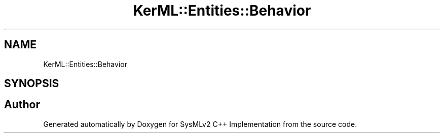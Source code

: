 .TH "KerML::Entities::Behavior" 3 "Version 1.0 Beta 2" "SysMLv2 C++ Implementation" \" -*- nroff -*-
.ad l
.nh
.SH NAME
KerML::Entities::Behavior
.SH SYNOPSIS
.br
.PP


.SH "Author"
.PP 
Generated automatically by Doxygen for SysMLv2 C++ Implementation from the source code\&.
